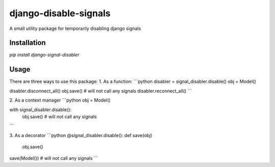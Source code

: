 django-disable-signals
======================
A small utility package for temporarily disabling django signals

Installation
------------
`pip install django-signal-disabler`

Usage
-----
There are three ways to use this package:
1. As a function:
```python
disabler = signal_disabler.disable()
obj = Model()

disabler.disconnect_all()
obj.save()  # will not call any signals
disabler.reconnect_all()
```

2. As a context manager
```python
obj = Model()

with signal_disabler.disable():
    obj.save()  # will not call any signals
```

3. As a decorator
```python
@signal_disabler.disable():
def save(obj)
    obj.save()

save(Model())  # will not call any signals
```
